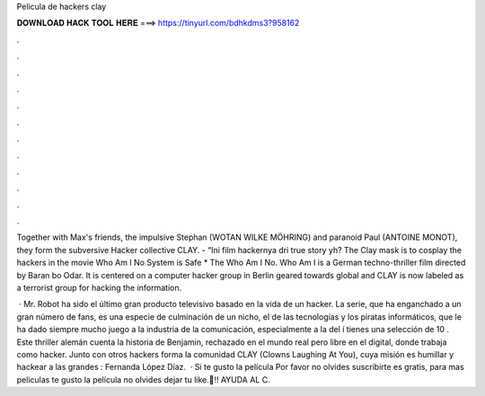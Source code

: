 Pelicula de hackers clay



𝐃𝐎𝐖𝐍𝐋𝐎𝐀𝐃 𝐇𝐀𝐂𝐊 𝐓𝐎𝐎𝐋 𝐇𝐄𝐑𝐄 ===> https://tinyurl.com/bdhkdms3?958162



.



.



.



.



.



.



.



.



.



.



.



.

Together with Max's friends, the impulsive Stephan (WOTAN WILKE MÖHRING) and paranoid Paul (ANTOINE MONOT), they form the subversive Hacker collective CLAY. - “Ini film hackernya dri true story yh? The Clay mask is to cosplay the hackers in the movie Who Am I No System is Safe * The Who Am I No. Who Am I is a German techno-thriller film directed by Baran bo Odar. It is centered on a computer hacker group in Berlin geared towards global and CLAY is now labeled as a terrorist group for hacking the information.

 · Mr. Robot ha sido el último gran producto televisivo basado en la vida de un hacker. La serie, que ha enganchado a un gran número de fans, es una especie de culminación de un nicho, el de las tecnologías y los piratas informáticos, que le ha dado siempre mucho juego a la industria de la comunicación, especialmente a la del í tienes una selección de 10 . Este thriller alemán cuenta la historia de Benjamin, rechazado en el mundo real pero libre en el digital, donde trabaja como hacker. Junto con otros hackers forma la comunidad CLAY (Clowns Laughing At You), cuya misión es humillar y hackear a las grandes : Fernanda López Díaz.  · Si te gusto la película Por favor no olvides suscribirte es gratis, para mas peliculas  te gusto la película no olvides dejar tu like.💯‼ AYUDA AL C.
